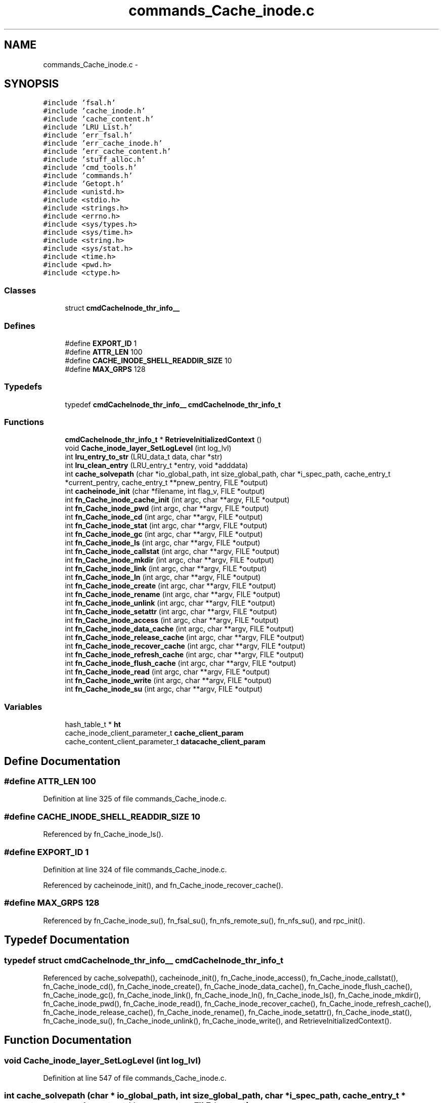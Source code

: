 .TH "commands_Cache_inode.c" 3 "9 Apr 2008" "Version 0.1" "ganeshell" \" -*- nroff -*-
.ad l
.nh
.SH NAME
commands_Cache_inode.c \- 
.SH SYNOPSIS
.br
.PP
\fC#include 'fsal.h'\fP
.br
\fC#include 'cache_inode.h'\fP
.br
\fC#include 'cache_content.h'\fP
.br
\fC#include 'LRU_List.h'\fP
.br
\fC#include 'err_fsal.h'\fP
.br
\fC#include 'err_cache_inode.h'\fP
.br
\fC#include 'err_cache_content.h'\fP
.br
\fC#include 'stuff_alloc.h'\fP
.br
\fC#include 'cmd_tools.h'\fP
.br
\fC#include 'commands.h'\fP
.br
\fC#include 'Getopt.h'\fP
.br
\fC#include <unistd.h>\fP
.br
\fC#include <stdio.h>\fP
.br
\fC#include <strings.h>\fP
.br
\fC#include <errno.h>\fP
.br
\fC#include <sys/types.h>\fP
.br
\fC#include <sys/time.h>\fP
.br
\fC#include <string.h>\fP
.br
\fC#include <sys/stat.h>\fP
.br
\fC#include <time.h>\fP
.br
\fC#include <pwd.h>\fP
.br
\fC#include <ctype.h>\fP
.br

.SS "Classes"

.in +1c
.ti -1c
.RI "struct \fBcmdCacheInode_thr_info__\fP"
.br
.in -1c
.SS "Defines"

.in +1c
.ti -1c
.RI "#define \fBEXPORT_ID\fP   1"
.br
.ti -1c
.RI "#define \fBATTR_LEN\fP   100"
.br
.ti -1c
.RI "#define \fBCACHE_INODE_SHELL_READDIR_SIZE\fP   10"
.br
.ti -1c
.RI "#define \fBMAX_GRPS\fP   128"
.br
.in -1c
.SS "Typedefs"

.in +1c
.ti -1c
.RI "typedef \fBcmdCacheInode_thr_info__\fP \fBcmdCacheInode_thr_info_t\fP"
.br
.in -1c
.SS "Functions"

.in +1c
.ti -1c
.RI "\fBcmdCacheInode_thr_info_t\fP * \fBRetrieveInitializedContext\fP ()"
.br
.ti -1c
.RI "void \fBCache_inode_layer_SetLogLevel\fP (int log_lvl)"
.br
.ti -1c
.RI "int \fBlru_entry_to_str\fP (LRU_data_t data, char *str)"
.br
.ti -1c
.RI "int \fBlru_clean_entry\fP (LRU_entry_t *entry, void *adddata)"
.br
.ti -1c
.RI "int \fBcache_solvepath\fP (char *io_global_path, int size_global_path, char *i_spec_path, cache_entry_t *current_pentry, cache_entry_t **pnew_pentry, FILE *output)"
.br
.ti -1c
.RI "int \fBcacheinode_init\fP (char *filename, int flag_v, FILE *output)"
.br
.ti -1c
.RI "int \fBfn_Cache_inode_cache_init\fP (int argc, char **argv, FILE *output)"
.br
.ti -1c
.RI "int \fBfn_Cache_inode_pwd\fP (int argc, char **argv, FILE *output)"
.br
.ti -1c
.RI "int \fBfn_Cache_inode_cd\fP (int argc, char **argv, FILE *output)"
.br
.ti -1c
.RI "int \fBfn_Cache_inode_stat\fP (int argc, char **argv, FILE *output)"
.br
.ti -1c
.RI "int \fBfn_Cache_inode_gc\fP (int argc, char **argv, FILE *output)"
.br
.ti -1c
.RI "int \fBfn_Cache_inode_ls\fP (int argc, char **argv, FILE *output)"
.br
.ti -1c
.RI "int \fBfn_Cache_inode_callstat\fP (int argc, char **argv, FILE *output)"
.br
.ti -1c
.RI "int \fBfn_Cache_inode_mkdir\fP (int argc, char **argv, FILE *output)"
.br
.ti -1c
.RI "int \fBfn_Cache_inode_link\fP (int argc, char **argv, FILE *output)"
.br
.ti -1c
.RI "int \fBfn_Cache_inode_ln\fP (int argc, char **argv, FILE *output)"
.br
.ti -1c
.RI "int \fBfn_Cache_inode_create\fP (int argc, char **argv, FILE *output)"
.br
.ti -1c
.RI "int \fBfn_Cache_inode_rename\fP (int argc, char **argv, FILE *output)"
.br
.ti -1c
.RI "int \fBfn_Cache_inode_unlink\fP (int argc, char **argv, FILE *output)"
.br
.ti -1c
.RI "int \fBfn_Cache_inode_setattr\fP (int argc, char **argv, FILE *output)"
.br
.ti -1c
.RI "int \fBfn_Cache_inode_access\fP (int argc, char **argv, FILE *output)"
.br
.ti -1c
.RI "int \fBfn_Cache_inode_data_cache\fP (int argc, char **argv, FILE *output)"
.br
.ti -1c
.RI "int \fBfn_Cache_inode_release_cache\fP (int argc, char **argv, FILE *output)"
.br
.ti -1c
.RI "int \fBfn_Cache_inode_recover_cache\fP (int argc, char **argv, FILE *output)"
.br
.ti -1c
.RI "int \fBfn_Cache_inode_refresh_cache\fP (int argc, char **argv, FILE *output)"
.br
.ti -1c
.RI "int \fBfn_Cache_inode_flush_cache\fP (int argc, char **argv, FILE *output)"
.br
.ti -1c
.RI "int \fBfn_Cache_inode_read\fP (int argc, char **argv, FILE *output)"
.br
.ti -1c
.RI "int \fBfn_Cache_inode_write\fP (int argc, char **argv, FILE *output)"
.br
.ti -1c
.RI "int \fBfn_Cache_inode_su\fP (int argc, char **argv, FILE *output)"
.br
.in -1c
.SS "Variables"

.in +1c
.ti -1c
.RI "hash_table_t * \fBht\fP"
.br
.ti -1c
.RI "cache_inode_client_parameter_t \fBcache_client_param\fP"
.br
.ti -1c
.RI "cache_content_client_parameter_t \fBdatacache_client_param\fP"
.br
.in -1c
.SH "Define Documentation"
.PP 
.SS "#define ATTR_LEN   100"
.PP
Definition at line 325 of file commands_Cache_inode.c.
.SS "#define CACHE_INODE_SHELL_READDIR_SIZE   10"
.PP
Referenced by fn_Cache_inode_ls().
.SS "#define EXPORT_ID   1"
.PP
Definition at line 324 of file commands_Cache_inode.c.
.PP
Referenced by cacheinode_init(), and fn_Cache_inode_recover_cache().
.SS "#define MAX_GRPS   128"
.PP
Referenced by fn_Cache_inode_su(), fn_fsal_su(), fn_nfs_remote_su(), fn_nfs_su(), and rpc_init().
.SH "Typedef Documentation"
.PP 
.SS "typedef struct \fBcmdCacheInode_thr_info__\fP  \fBcmdCacheInode_thr_info_t\fP"
.PP
Referenced by cache_solvepath(), cacheinode_init(), fn_Cache_inode_access(), fn_Cache_inode_callstat(), fn_Cache_inode_cd(), fn_Cache_inode_create(), fn_Cache_inode_data_cache(), fn_Cache_inode_flush_cache(), fn_Cache_inode_gc(), fn_Cache_inode_link(), fn_Cache_inode_ln(), fn_Cache_inode_ls(), fn_Cache_inode_mkdir(), fn_Cache_inode_pwd(), fn_Cache_inode_read(), fn_Cache_inode_recover_cache(), fn_Cache_inode_refresh_cache(), fn_Cache_inode_release_cache(), fn_Cache_inode_rename(), fn_Cache_inode_setattr(), fn_Cache_inode_stat(), fn_Cache_inode_su(), fn_Cache_inode_unlink(), fn_Cache_inode_write(), and RetrieveInitializedContext().
.SH "Function Documentation"
.PP 
.SS "void Cache_inode_layer_SetLogLevel (int log_lvl)"
.PP
Definition at line 547 of file commands_Cache_inode.c.
.SS "int cache_solvepath (char * io_global_path, int size_global_path, char * i_spec_path, cache_entry_t * current_pentry, cache_entry_t ** pnew_pentry, FILE * output)"
.PP
Definition at line 599 of file commands_Cache_inode.c.
.PP
References cmdCacheInode_thr_info__::cache_status, clean_path(), cmdCacheInode_thr_info__::client, cmdCacheInode_thr_info_t, cmdCacheInode_thr_info__::context, ht, print_fsal_status(), and RetrieveInitializedContext().
.PP
Referenced by fn_Cache_inode_access(), fn_Cache_inode_cd(), fn_Cache_inode_create(), fn_Cache_inode_data_cache(), fn_Cache_inode_flush_cache(), fn_Cache_inode_link(), fn_Cache_inode_ln(), fn_Cache_inode_ls(), fn_Cache_inode_mkdir(), fn_Cache_inode_read(), fn_Cache_inode_refresh_cache(), fn_Cache_inode_release_cache(), fn_Cache_inode_rename(), fn_Cache_inode_setattr(), fn_Cache_inode_stat(), fn_Cache_inode_unlink(), and fn_Cache_inode_write().
.SS "int cacheinode_init (char * filename, int flag_v, FILE * output)"
.PP
Definition at line 763 of file commands_Cache_inode.c.
.PP
References cache_client_param, cmdCacheInode_thr_info__::cache_status, cmdCacheInode_thr_info__::client, cmdCacheInode_thr_info_t, cmdCacheInode_thr_info__::context, cmdCacheInode_thr_info__::current_path, datacache_client_param, cmdCacheInode_thr_info__::dc_client, cmdCacheInode_thr_info__::exp_context, EXPORT_ID, ht, cmdCacheInode_thr_info__::is_client_init, cmdCacheInode_thr_info__::is_thread_init, NULL, cmdCacheInode_thr_info__::pentry, and print_fsal_status().
.PP
Referenced by fn_Cache_inode_cache_init().
.SS "int fn_Cache_inode_access (int argc, char ** argv, FILE * output)"
.PP
perform an access command. syntax: access [F][R][W][X] <file> example: access toto FRX 
.PP
Definition at line 3012 of file commands_Cache_inode.c.
.PP
References cache_solvepath(), cmdCacheInode_thr_info__::cache_status, cmdCacheInode_thr_info__::client, cmdCacheInode_thr_info_t, cmdCacheInode_thr_info__::context, cmdCacheInode_thr_info__::current_path, Getopt(), ht, Optind, Optopt, cmdCacheInode_thr_info__::pentry, and RetrieveInitializedContext().
.SS "int fn_Cache_inode_cache_init (int argc, char ** argv, FILE * output)"
.PP
proceed an init_fs command. 
.PP
Definition at line 1019 of file commands_Cache_inode.c.
.PP
References cacheinode_init(), Getopt(), ht, Optind, and Optopt.
.SS "int fn_Cache_inode_callstat (int argc, char ** argv, FILE * output)"
.PP
display statistics about FSAL calls. 
.PP
Definition at line 1807 of file commands_Cache_inode.c.
.PP
References cmdCacheInode_thr_info__::client, cmdCacheInode_thr_info_t, ht, and RetrieveInitializedContext().
.SS "int fn_Cache_inode_cd (int argc, char ** argv, FILE * output)"
.PP
change current path 
.PP
Definition at line 1134 of file commands_Cache_inode.c.
.PP
References cache_solvepath(), cmdCacheInode_thr_info__::cache_status, cmdCacheInode_thr_info__::client, cmdCacheInode_thr_info_t, cmdCacheInode_thr_info__::context, cmdCacheInode_thr_info__::current_path, ht, cmdCacheInode_thr_info__::pentry, and RetrieveInitializedContext().
.SS "int fn_Cache_inode_create (int argc, char ** argv, FILE * output)"
.PP
proceed an create command. 
.PP
Definition at line 2339 of file commands_Cache_inode.c.
.PP
References atomode(), cache_solvepath(), cmdCacheInode_thr_info__::cache_status, cmdCacheInode_thr_info__::client, cmdCacheInode_thr_info_t, cmdCacheInode_thr_info__::context, cmdCacheInode_thr_info__::current_path, Getopt(), ht, NULL, Optind, Optopt, cmdCacheInode_thr_info__::pentry, print_fsal_status(), RetrieveInitializedContext(), and split_path().
.SS "int fn_Cache_inode_data_cache (int argc, char ** argv, FILE * output)"
.PP
cache en entry (REGULAR_FILE) in the data cache 
.PP
Definition at line 3185 of file commands_Cache_inode.c.
.PP
References cache_solvepath(), cmdCacheInode_thr_info__::cache_status, cmdCacheInode_thr_info__::client, cmdCacheInode_thr_info_t, cmdCacheInode_thr_info__::context, cmdCacheInode_thr_info__::current_path, Getopt(), ht, Optind, Optopt, cmdCacheInode_thr_info__::pentry, and RetrieveInitializedContext().
.SS "int fn_Cache_inode_flush_cache (int argc, char ** argv, FILE * output)"
.PP
flush en entry (REGULAR_FILE) in the data cache 
.PP
Definition at line 3671 of file commands_Cache_inode.c.
.PP
References cache_solvepath(), cmdCacheInode_thr_info__::client, cmdCacheInode_thr_info_t, cmdCacheInode_thr_info__::context, cmdCacheInode_thr_info__::current_path, Getopt(), ht, Optind, Optopt, cmdCacheInode_thr_info__::pentry, and RetrieveInitializedContext().
.SS "int fn_Cache_inode_gc (int argc, char ** argv, FILE * output)"
.PP
proceed to a call to the garbagge collector. 
.PP
Definition at line 1298 of file commands_Cache_inode.c.
.PP
References cmdCacheInode_thr_info__::cache_status, cmdCacheInode_thr_info__::client, cmdCacheInode_thr_info_t, Getopt(), ht, Optopt, and RetrieveInitializedContext().
.SS "int fn_Cache_inode_link (int argc, char ** argv, FILE * output)"
.PP
proceed an create command. 
.PP
Definition at line 2040 of file commands_Cache_inode.c.
.PP
References cache_solvepath(), cmdCacheInode_thr_info__::cache_status, cmdCacheInode_thr_info__::client, cmdCacheInode_thr_info_t, cmdCacheInode_thr_info__::context, cmdCacheInode_thr_info__::current_path, Getopt(), ht, Optind, Optopt, cmdCacheInode_thr_info__::pentry, print_fsal_status(), RetrieveInitializedContext(), and split_path().
.SS "int fn_Cache_inode_ln (int argc, char ** argv, FILE * output)"
.PP
proceed an ln (symlink) command. 
.PP
Definition at line 2186 of file commands_Cache_inode.c.
.PP
References cache_solvepath(), cmdCacheInode_thr_info__::cache_status, cmdCacheInode_thr_info__::client, cmdCacheInode_thr_info_t, cmdCacheInode_thr_info__::context, cmdCacheInode_thr_info__::current_path, Getopt(), ht, Optind, Optopt, cmdCacheInode_thr_info__::pentry, print_fsal_status(), RetrieveInitializedContext(), and split_path().
.SS "int fn_Cache_inode_ls (int argc, char ** argv, FILE * output)"
.PP
proceed an ls command. 
.PP
Definition at line 1382 of file commands_Cache_inode.c.
.PP
References CACHE_INODE_SHELL_READDIR_SIZE, cache_solvepath(), cmdCacheInode_thr_info__::cache_status, cmdCacheInode_thr_info__::client, cmdCacheInode_thr_info_t, cmdCacheInode_thr_info__::context, cmdCacheInode_thr_info__::current_path, Getopt(), ht, Optind, Optopt, cmdCacheInode_thr_info__::pentry, print_fsal_attributes(), print_item_line(), and RetrieveInitializedContext().
.SS "int fn_Cache_inode_mkdir (int argc, char ** argv, FILE * output)"
.PP
proceed an mkdir command. 
.PP
Definition at line 1866 of file commands_Cache_inode.c.
.PP
References atomode(), cache_solvepath(), cmdCacheInode_thr_info__::cache_status, cmdCacheInode_thr_info__::client, cmdCacheInode_thr_info_t, cmdCacheInode_thr_info__::context, cmdCacheInode_thr_info__::current_path, Getopt(), ht, NULL, Optind, Optopt, cmdCacheInode_thr_info__::pentry, print_fsal_status(), RetrieveInitializedContext(), and split_path().
.SS "int fn_Cache_inode_pwd (int argc, char ** argv, FILE * output)"
.PP
prints current path 
.PP
Definition at line 1103 of file commands_Cache_inode.c.
.PP
References cmdCacheInode_thr_info__::cache_status, cmdCacheInode_thr_info_t, cmdCacheInode_thr_info__::current_path, ht, cmdCacheInode_thr_info__::pentry, and RetrieveInitializedContext().
.SS "int fn_Cache_inode_read (int argc, char ** argv, FILE * output)"
.PP
Reads the content of a cached regular file 
.PP
Definition at line 3792 of file commands_Cache_inode.c.
.PP
References ato64(), cache_solvepath(), cmdCacheInode_thr_info__::cache_status, cmdCacheInode_thr_info__::client, cmdCacheInode_thr_info_t, cmdCacheInode_thr_info__::context, cmdCacheInode_thr_info__::current_path, Getopt(), ht, NULL, Optarg, Optind, Optopt, cmdCacheInode_thr_info__::pentry, print_timeval, RetrieveInitializedContext(), and time_diff().
.SS "int fn_Cache_inode_recover_cache (int argc, char ** argv, FILE * output)"
.PP
recover the data cache 
.PP
Definition at line 3443 of file commands_Cache_inode.c.
.PP
References cmdCacheInode_thr_info__::client, cmdCacheInode_thr_info_t, cmdCacheInode_thr_info__::context, EXPORT_ID, Getopt(), ht, Optind, Optopt, and RetrieveInitializedContext().
.SS "int fn_Cache_inode_refresh_cache (int argc, char ** argv, FILE * output)"
.PP
refresh en entry (REGULAR_FILE) in the data cache 
.PP
Definition at line 3549 of file commands_Cache_inode.c.
.PP
References cache_solvepath(), cmdCacheInode_thr_info__::client, cmdCacheInode_thr_info_t, cmdCacheInode_thr_info__::context, cmdCacheInode_thr_info__::current_path, Getopt(), ht, Optind, Optopt, cmdCacheInode_thr_info__::pentry, and RetrieveInitializedContext().
.SS "int fn_Cache_inode_release_cache (int argc, char ** argv, FILE * output)"
.PP
cache en entry (REGULAR_FILE) in the data cache 
.PP
Definition at line 3331 of file commands_Cache_inode.c.
.PP
References cache_solvepath(), cmdCacheInode_thr_info__::cache_status, cmdCacheInode_thr_info__::client, cmdCacheInode_thr_info_t, cmdCacheInode_thr_info__::context, cmdCacheInode_thr_info__::current_path, Getopt(), ht, Optind, Optopt, cmdCacheInode_thr_info__::pentry, and RetrieveInitializedContext().
.SS "int fn_Cache_inode_rename (int argc, char ** argv, FILE * output)"
.PP
proceed a rename command. 
.PP
Definition at line 2511 of file commands_Cache_inode.c.
.PP
References cache_solvepath(), cmdCacheInode_thr_info__::cache_status, cmdCacheInode_thr_info__::client, cmdCacheInode_thr_info_t, cmdCacheInode_thr_info__::context, cmdCacheInode_thr_info__::current_path, Getopt(), ht, Optind, Optopt, cmdCacheInode_thr_info__::pentry, print_fsal_status(), RetrieveInitializedContext(), and split_path().
.SS "int fn_Cache_inode_setattr (int argc, char ** argv, FILE * output)"
.PP
setattr
.PP
syntax of command line: setattr file_path attribute_name attribute_value 
.PP
Definition at line 2828 of file commands_Cache_inode.c.
.PP
References ATTR_32, ATTR_64, shell_attribute__::attr_name, ATTR_OCTAL, ATTR_TIME, shell_attribute__::attr_type, cache_solvepath(), cmdCacheInode_thr_info__::cache_status, cmdCacheInode_thr_info__::client, cmdCacheInode_thr_info_t, cmdCacheInode_thr_info__::context, cmdCacheInode_thr_info__::current_path, Getopt(), ht, MkFSALSetAttrStruct(), Optind, Optopt, cmdCacheInode_thr_info__::pentry, print_fsal_attributes(), RetrieveInitializedContext(), and shell_attribute_t.
.SS "int fn_Cache_inode_stat (int argc, char ** argv, FILE * output)"
.PP
proceed a stat command. 
.PP
Definition at line 1199 of file commands_Cache_inode.c.
.PP
References cache_solvepath(), cmdCacheInode_thr_info__::cache_status, cmdCacheInode_thr_info__::client, cmdCacheInode_thr_info_t, cmdCacheInode_thr_info__::context, cmdCacheInode_thr_info__::current_path, Getopt(), ht, Optind, Optopt, cmdCacheInode_thr_info__::pentry, print_fsal_attributes(), and RetrieveInitializedContext().
.SS "int fn_Cache_inode_su (int argc, char ** argv, FILE * output)"
.PP
change thread contexte. 
.PP
Definition at line 4664 of file commands_Cache_inode.c.
.PP
References cmdCacheInode_thr_info_t, cmdCacheInode_thr_info__::context, cmdCacheInode_thr_info__::exp_context, getugroups(), ht, MAX_GRPS, my_atoi(), print_fsal_status(), and RetrieveInitializedContext().
.SS "int fn_Cache_inode_unlink (int argc, char ** argv, FILE * output)"
.PP
proceed an unlink command. 
.PP
Definition at line 2685 of file commands_Cache_inode.c.
.PP
References cache_solvepath(), cmdCacheInode_thr_info__::cache_status, cmdCacheInode_thr_info__::client, cmdCacheInode_thr_info_t, cmdCacheInode_thr_info__::context, cmdCacheInode_thr_info__::current_path, Getopt(), ht, Optind, Optopt, cmdCacheInode_thr_info__::pentry, print_fsal_status(), RetrieveInitializedContext(), and split_path().
.SS "int fn_Cache_inode_write (int argc, char ** argv, FILE * output)"
.PP
Reads the content of a cached regular file 
.PP
Definition at line 4219 of file commands_Cache_inode.c.
.PP
References ato64(), cache_solvepath(), cmdCacheInode_thr_info__::cache_status, cmdCacheInode_thr_info__::client, cmdCacheInode_thr_info_t, cmdCacheInode_thr_info__::context, cmdCacheInode_thr_info__::current_path, Getopt(), ht, NULL, Optarg, Optind, Optopt, cmdCacheInode_thr_info__::pentry, print_timeval, RetrieveInitializedContext(), and time_diff().
.SS "int lru_clean_entry (LRU_entry_t * entry, void * adddata)"
.PP
Definition at line 583 of file commands_Cache_inode.c.
.SS "int lru_entry_to_str (LRU_data_t data, char * str)"
.PP
Definition at line 578 of file commands_Cache_inode.c.
.SS "\fBcmdCacheInode_thr_info_t\fP* RetrieveInitializedContext ()"
.PP
Definition at line 521 of file commands_Cache_inode.c.
.PP
References cmdCacheInode_thr_info_t, cmdCacheInode_thr_info__::is_client_init, and cmdCacheInode_thr_info__::is_thread_init.
.PP
Referenced by cache_solvepath(), fn_Cache_inode_access(), fn_Cache_inode_callstat(), fn_Cache_inode_cd(), fn_Cache_inode_create(), fn_Cache_inode_data_cache(), fn_Cache_inode_flush_cache(), fn_Cache_inode_gc(), fn_Cache_inode_link(), fn_Cache_inode_ln(), fn_Cache_inode_ls(), fn_Cache_inode_mkdir(), fn_Cache_inode_pwd(), fn_Cache_inode_read(), fn_Cache_inode_recover_cache(), fn_Cache_inode_refresh_cache(), fn_Cache_inode_release_cache(), fn_Cache_inode_rename(), fn_Cache_inode_setattr(), fn_Cache_inode_stat(), fn_Cache_inode_su(), fn_Cache_inode_unlink(), and fn_Cache_inode_write().
.SH "Variable Documentation"
.PP 
.SS "cache_inode_client_parameter_t \fBcache_client_param\fP"
.PP
Global (exported) variable : init parameters for clients. 
.PP
Definition at line 346 of file commands_Cache_inode.c.
.PP
Referenced by cacheinode_init(), and InitNFSClient().
.SS "cache_content_client_parameter_t \fBdatacache_client_param\fP"
.PP
Definition at line 347 of file commands_Cache_inode.c.
.PP
Referenced by cacheinode_init(), and InitNFSClient().
.SS "hash_table_t* \fBht\fP"
.PP
Global (exported) variable : The cache hash table 
.PP
Definition at line 340 of file commands_Cache_inode.c.
.PP
Referenced by cache_solvepath(), cacheinode_init(), fn_Cache_inode_access(), fn_Cache_inode_cache_init(), fn_Cache_inode_callstat(), fn_Cache_inode_cd(), fn_Cache_inode_create(), fn_Cache_inode_data_cache(), fn_Cache_inode_flush_cache(), fn_Cache_inode_gc(), fn_Cache_inode_link(), fn_Cache_inode_ln(), fn_Cache_inode_ls(), fn_Cache_inode_mkdir(), fn_Cache_inode_pwd(), fn_Cache_inode_read(), fn_Cache_inode_recover_cache(), fn_Cache_inode_refresh_cache(), fn_Cache_inode_release_cache(), fn_Cache_inode_rename(), fn_Cache_inode_setattr(), fn_Cache_inode_stat(), fn_Cache_inode_su(), fn_Cache_inode_unlink(), fn_Cache_inode_write(), fn_MNT1_command(), fn_MNT3_command(), fn_NFS2_command(), fn_NFS3_command(), fn_nfs_mount(), fn_nfs_umount(), and nfs_init().
.SH "Author"
.PP 
Generated automatically by Doxygen for ganeshell from the source code.
